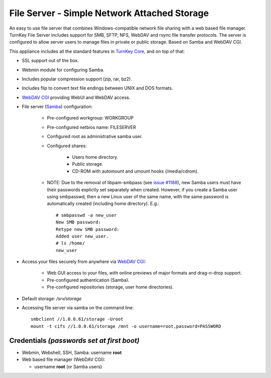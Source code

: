File Server - Simple Network Attached Storage
=============================================

An easy to use file server that combines Windows-compatible network file
sharing with a web based file manager. TurnKey File Server includes 
support for SMB, SFTP, NFS, WebDAV and rsync file transfer protocols. 
The server is configured to allow server users to manage files in private 
or public storage. Based on Samba and WebDAV CGI.

This appliance includes all the standard features in `TurnKey Core`_,
and on top of that:

- SSL support out of the box.
- Webmin module for configuring Samba.
- Includes popular compression support (zip, rar, bz2).
- Includes flip to convert text file endings between UNIX and DOS
  formats.
- `WebDAV CGI`_ providing WebUI and WebDAV access.
- File server (`Samba`_) configuration:
   
   - Pre-configured workgroup: WORKGROUP
   - Pre-configured netbios name: FILESERVER
   - Configured root as administrative samba user.
   - Configured shares:
      
      - Users home directory.
      - Public storage.
      - CD-ROM with automount and umount hooks (/media/cdrom).

   - NOTE: Due to the removal of libpam-smbpass (see `issue #1188`_), new Samba
     users must have their passwords explictly set separately when created.
     However, if you create a Samba user using smbpasswd, then a new Linux user
     of the same name, with the same password is automatically created
     (including home directory). E.g.::

       # smbpasswd -a new_user
       New SMB password:
       Retype new SMB password:
       Added user new_user.
       # ls /home/
       new_user

- Access your files securely from anywhere via `WebDAV CGI`_:
   
   - Web GUI access to your files, with online previews of major formats and drag-n-drop
     support.
   - Pre-configured authentication (Samba).
   - Pre-configured repositories (storage, user home directories).

- Default storage: */srv/storage*
- Accessing file server via samba on the command line::

    smbclient //1.0.0.61/storage -Uroot
    mount -t cifs //1.0.0.61/storage /mnt -o username=root,password=PASSWORD

Credentials *(passwords set at first boot)*
-------------------------------------------

-  Webmin, Webshell, SSH, Samba: username **root**
-  Web based file manager (WebDAV CGI):
   
   - username **root** (or Samba users)


.. _TurnKey Core: https://www.turnkeylinux.org/core
.. _Samba: https://www.samba.org/samba/what_is_samba.html
.. _issue #1188: https://github.com/turnkeylinux/tracker/issues/1188
.. _`WebDAV CGI`: https://danrohde.github.io/webdavcgi/
